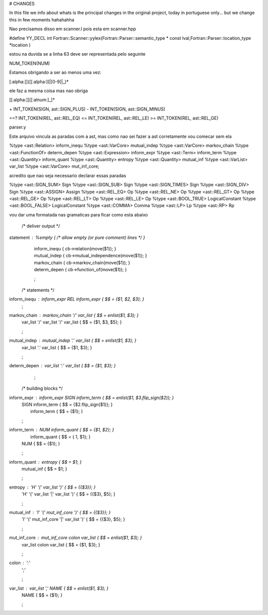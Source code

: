 # CHANGES

In this file we info about whats is the principal changes in the original project, today in portuguese only... but we change this in few moments hahahahha

Nao precisamos disso em scanner.l pois esta em scanner.hpp

#define YY_DECL int Fortran::Scanner::yylex(Fortran::Parser::semantic_type * const lval,Fortran::Parser::location_type *location )

estou na duvida se a linha 63 deve ser representada pelo seguinte

NUM_TOKEN(NUM)

Estamos obrigando a ser ao menos uma vez:

[:alpha:]]([[:alpha:]]|[0-9]|_)*

ele faz a mesma coisa mas nao obriga

[[:alpha:]][[:alnum:]_]* 

\+                          INT_TOKEN(SIGN, ast::SIGN_PLUS)
\-                          INT_TOKEN(SIGN, ast::SIGN_MINUS)

==?                         INT_TOKEN(REL, ast::REL_EQ)
\<=                         INT_TOKEN(REL, ast::REL_LE)
\>=                         INT_TOKEN(REL, ast::REL_GE)


parser.y

Este arquivo vincula as paradas com a ast, mas como nao sei fazer a ast corretamente vou comecar sem ela 


%type <ast::Relation>               inform_inequ
%type <ast::VarCore>                mutual_indep
%type <ast::VarCore>                markov_chain
%type <ast::FunctionOf>             determ_depen
%type <ast::Expression>             inform_expr
%type <ast::Term>                   inform_term
%type <ast::Quantity>               inform_quant
%type <ast::Quantity>               entropy
%type <ast::Quantity>               mutual_inf
%type <ast::VarList>                var_list
%type <ast::VarCore>                mut_inf_core;


acredito que nao seja necessario declarar essas paradas

%type <ast::SIGN_SUM>               Sign
%type <ast::SIGN_SUB>               Sign
%type <ast::SIGN_TIMES>             Sign
%type <ast::SIGN_DIV>               Sign
%type <ast::ASSIGN>                 Assign
%type <ast::REL_EQ>                 Op
%type <ast::REL_NE>                 Op
%type <ast::REL_GT>                 Op
%type <ast::REL_GE>                 Op
%type <ast::REL_LT>                 Op
%type <ast::REL_LE>                 Op
%type <ast::BOOL_TRUE>              LogicalConstant
%type <ast::BOOL_FALSE>             LogicalConstant
%type <ast::COMMA>                  Comma
%type <ast::LP>                     Lp
%type <ast::RP>                     Rp


vou dar uma formatada nas gramaticas para ficar como esta abaixo

    /* deliver output */

statement    : %empty           { /* allow empty (or pure comment) lines */ }
             | inform_inequ     { cb->relation(move($1)); }
             | mutual_indep     { cb->mutual_independence(move($1)); }
             | markov_chain     { cb->markov_chain(move($1)); }
             | determ_depen     { cb->function_of(move($1)); }
             ;

    /* statements */

inform_inequ : inform_expr REL inform_expr       { $$ = {$1, $2, $3}; }
             ;

markov_chain : markov_chain '/' var_list               { $$ = enlist($1, $3); }
             |     var_list '/' var_list '/' var_list  { $$ = {$1, $3, $5}; }
             ;

mutual_indep : mutual_indep '.' var_list         { $$ = enlist($1, $3); }
             |     var_list '.' var_list         { $$ = {$1, $3}; }
             ;

determ_depen : var_list ':' var_list             { $$ = {$1, $3}; }
             ;

    /* building blocks */

inform_expr  : inform_expr SIGN inform_term     { $$ = enlist($1, $3.flip_sign($2)); }
             |             SIGN inform_term     { $$ = {$2.flip_sign($1)}; }
             |                  inform_term     { $$ = {$1}; }
             ;

inform_term  : NUM inform_quant                 { $$ = {$1, $2}; }
             |     inform_quant                 { $$ = { 1, $1}; }
             | NUM                              { $$ = {$1}; }
             ;

inform_quant : entropy                          { $$ = $1; }
             | mutual_inf                       { $$ = $1; }
             ;

entropy      : 'H' '(' var_list              ')'      { $$ = {{$3}}; }
             | 'H' '(' var_list '|' var_list ')'      { $$ = {{$3}, $5}; }
             ;

mutual_inf   : 'I' '(' mut_inf_core              ')'  { $$ = {{$3}}; }
             | 'I' '(' mut_inf_core '|' var_list ')'  { $$ = {{$3}, $5}; }
             ;

mut_inf_core :  mut_inf_core colon var_list     { $$ = enlist($1, $3); }
             |      var_list colon var_list     { $$ = {$1, $3}; }
             ;

colon        : ':'
             | ';'
             ;

var_list     : var_list ',' NAME                { $$ = enlist($1, $3); }
             |              NAME                { $$ = {$1}; }
             ;




